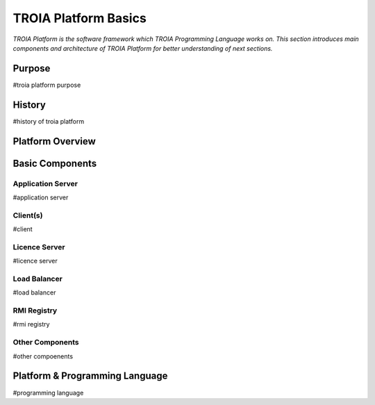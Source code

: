 

=======================
TROIA Platform Basics
=======================

*TROIA Platform is the software framework which TROIA Programming Language works on. This section introduces main components and architecture of TROIA Platform for better understanding of next sections.*

	
Purpose
--------------------

#troia platform purpose

History
--------------------

#history of troia platform

Platform Overview
--------------------

.. figure:: images/platformbasics/platformoverview.png
   :width: 700 px
   :target: images/platformbasics/platformoverview.png
   :align: center

   
Basic Components
----------------

Application Server
==================

#application server


Client(s)
=========

#client

Licence Server
==============

#licence server

Load Balancer
=============

#load balancer

RMI Registry
============

#rmi registry


Other Components
================

#other compoenents


Platform & Programming Language
-------------------------------------------

#programming language







